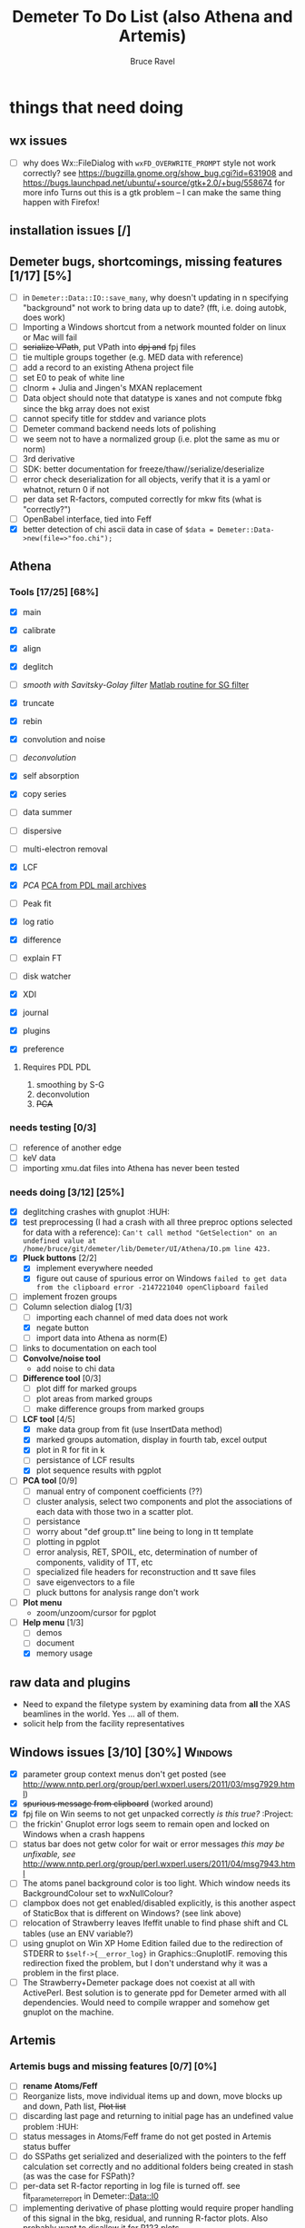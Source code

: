 #+TITLE: Demeter To Do List (also Athena and Artemis)
#+AUTHOR: Bruce Ravel
#+EMAIL: bravel AT bnl DOT gov
#+TAGS: PDL HUH Advanced Windows


* things that need doing

** wx issues
  - [ ] why does Wx::FileDialog with ~wxFD_OVERWRITE_PROMPT~ style not work correctly?
        see https://bugzilla.gnome.org/show_bug.cgi?id=631908 and 
        https://bugs.launchpad.net/ubuntu/+source/gtk+2.0/+bug/558674 for more info
        Turns out this is a gtk problem -- I can make the same thing happen with Firefox!

** installation issues [/]

** Demeter bugs, shortcomings, missing features  [1/17] [5%]
  - [ ] in =Demeter::Data::IO::save_many=, why doesn't updating in n specifying "background" not work to bring data up to date?  (fft, i.e. doing autobk, does work)
  - [ ] Importing a Windows shortcut from a network mounted folder on linux or Mac will fail
  - [ ] +serialize VPath+, put VPath into +dpj and+ fpj files
  - [ ] tie multiple groups together (e.g. MED data with reference)
  - [ ] add a record to an existing Athena project file
  - [ ] set E0 to peak of white line
  - [ ] clnorm + Julia and Jingen's MXAN replacement
  - [ ] Data object should note that datatype is xanes and not compute fbkg since the bkg array does not exist
  - [ ] cannot specify title for stddev and variance plots
  - [ ] Demeter command backend needs lots of polishing
  - [ ] we seem not to have a normalized group (i.e. plot the same as mu or norm)
  - [ ] 3rd derivative
  - [ ] SDK: better documentation for freeze/thaw//serialize/deserialize
  - [ ] error check deserialization for all objects, verify that it is a yaml or whatnot, return 0 if not
  - [ ] per data set R-factors, computed correctly for mkw fits (what is "correctly?")
  - [ ] OpenBabel interface, tied into Feff
  - [X] better detection of chi ascii data in case of 
        =$data = Demeter::Data->new(file=>"foo.chi");=




** Athena

*** Tools [17/25] [68%]
   - [X] main
   - [X] calibrate
   - [X] align
   - [X] deglitch
   - [ ] /smooth with Savitsky-Golay filter/ [[file:notes/sgolay.m][Matlab routine for SG filter]] 
   - [X] truncate
   - [X] rebin
   - [X] convolution and noise
   - [ ] /deconvolution/
   - [X] self absorption
   - [X] copy series
   - [ ] data summer

   - [ ] dispersive
   - [ ] multi-electron removal

   - [X] LCF
   - [X] /PCA/ [[http://mailman.jach.hawaii.edu/pipermail/perldl/2006-August/000588.html][PCA from PDL mail archives]]
   - [ ] Peak fit
   - [X] log ratio
   - [X] difference

   - [ ] explain FT
   - [ ] disk watcher
   - [X] XDI
   - [X] journal
   - [X] plugins
   - [X] preference 

**** Requires PDL 							:PDL:
    1. smoothing by S-G
    2. deconvolution
    3. +PCA+

*** needs testing [0/3]
   - [ ] reference of another edge
   - [ ] keV data
   - [ ] importing xmu.dat files into Athena has never been tested

*** needs doing [3/12] [25%]
   - [X] deglitching crashes with gnuplot					:HUH:
   - [X] test preprocessing (I had a crash with all three preproc options selected for data with a reference):
	 ~Can't call method "GetSelection" on an undefined value at /home/bruce/git/demeter/lib/Demeter/UI/Athena/IO.pm line 423.~
   - [X] *Pluck buttons* [2/2]
       + [X] implement everywhere needed
       + [X] figure out cause of spurious error on Windows
	     ~failed to get data from the clipboard error -2147221040 openClipboard failed~
   - [ ] implement frozen groups
   - [-] Column selection dialog [1/3]
       + [ ] importing each channel of med data does not work
       + [X] negate button
       + [ ] import data into Athena as norm(E)
   - [ ] links to documentation on each tool
   - [ ] *Convolve/noise tool*
       + add noise to chi data
   - [ ] *Difference tool* [0/3]
       + [ ] plot diff for marked groups
       + [ ] plot areas from marked groups
       + [ ] make difference groups from marked groups
   - [-] *LCF tool* [4/5]
       + [X] make data group from fit (use InsertData method)
       + [X] marked groups automation, display in fourth tab, excel output
       + [X] plot in R for fit in k
       + [ ] persistance of LCF results
       + [X] plot sequence results with pgplot
   - [ ] *PCA tool* [0/9]
       + [ ] manual entry of component coefficients (??)
       + [ ] cluster analysis, select two components and plot the
             associations of each data with those two in a scatter plot.
       + [ ] persistance
       + [ ] worry about "def group.tt" line being to long in tt template
       + [ ] plotting in pgplot
       + [ ] error analysis, RET, SPOIL, etc, determination of number of components, validity of TT, etc
       + [ ] specialized file headers for reconstruction and tt save files
       + [ ] save eigenvectors to a file
       + [ ] pluck buttons for analysis range don't work
   - [ ] *Plot menu*
       + zoom/unzoom/cursor for pgplot
   - [-] *Help menu* [1/3]
       + [ ] demos
       + [ ] document
       + [X] memory usage

** raw data and plugins
   - Need to expand the filetype system by examining data from *all* the XAS beamlines in the world.  Yes ... all of them.
   - solicit help from the facility representatives

** Windows issues [3/10] [30%] 					    :Windows:
  - [X] parameter group context menus don't get posted (see
	http://www.nntp.perl.org/group/perl.wxperl.users/2011/03/msg7929.html)
  - [X] +spurious message from clipboard+ (worked around)
  - [X] fpj file on Win seems to not get unpacked correctly /is this true?/	:Project:
  - [ ] the frickin' Gnuplot error logs seem to remain open and locked
	on Windows when a crash happens
  - [ ] status bar does not getw color for wait or error messages
	/this may be unfixable, see/
	http://www.nntp.perl.org/group/perl.wxperl.users/2011/04/msg7943.html
  - [ ] The atoms panel background color is too light.  Which window
	needs its BackgroundColour set to wxNullColour?
  - [ ] clampbox does not get enabled/disabled explicitly, is this
	another aspect of StaticBox that is different on Windows? (see
	link above)
  - [ ] relocation of Strawberry leaves Ifeffit unable to find phase
	shift and CL tables (use an ENV variable?)
  - [ ] using gnuplot on Win XP Home Edition failed due to the
        redirection of STDERR to ~$self->{__error_log}~ in
        Graphics::GnuplotIF.  removing this redirection fixed the
        problem, but I don't understand why it was a problem in the
        first place.
  - [ ] The Strawberry+Demeter package does not coexist at all with
        ActivePerl.  Best solution is to generate ppd for Demeter
        armed with all dependencies.  Would need to compile wrapper
        and somehow get gnuplot on the machine.


** Artemis
*** Artemis bugs and missing features [0/7]  [0%]
   - [ ] *rename Atoms/Feff*
   - [ ] Reorganize lists, move individual items up and down, move
	 blocks up and down, Path list, +Plot list+
   - [ ] discarding last page and returning to initial page has an
	 undefined value problem :HUH:
   - [ ] status messages in Atoms/Feff frame do not get posted in
	 Artemis status buffer
   - [ ] do SSPaths get serialized and deserialized with the pointers
         to the feff calculation set correctly and no additional
         folders being created in stash (as was the case for FSPath)?
   - [ ] per-data set R-factor reporting in log file is turned off.
	 see fit_parameter_report in Demeter::Data::I0
   - [ ] implementing derivative of phase plotting would require
         proper handling of this signal in the bkg, residual, and
         running R-factor plots.  Also probably want to disallow it
         for R123 plots.

**** Project [2/5]
   - [ ] VPaths to/from project file
   - [ ] Indicators to/from project file
   - [X] Imported project file does not correctly set path-like tab
   - [X] replacing data in a project does not work
   - [ ] does autosave file work as intended?

**** Advanced fitting						   :Advanced:
***** MFC [0/1]
   - [ ] Balance interstitial energies for MFC fits
***** MDS & Fit Sequence [0/3]
   - [ ] Import mutiple data sets from an Athena project file
   - [ ] feffit.inp import: needs testing; MDS that is not merely MKW
   - [ ] Clone data sets such that the path list gets replicated efficiently (i.e. for MDS fits)


*** Histograms [11/13] [84%]
   - [X] sum histogram bins into a single chi(k) file
   - [X] convert chi(k) data to a mock feffNNNN.dat file
   - [X] Triangle object
     - yields a DS path and a TS path
     - by R and theta
     - +by a trio of Cartesian coordinates+
   - [X] bin nealy colinear configurations by R and theta and sum into a single chi(k)
   - [X] turn SS histogram into a rattle TS histogram
   - [X] three-body histogram from X -- [+] -- X configurations
   - [X] error check numbers before making histograms in Artemis.  it is possible to have value like "3.3."
   - [X] ipot=1 is hardwired in many places -- generalize.... /fixed for SS, same should work for NCL and Thru/
   - [X] scatter plot of ncl distribution
   - [X] factor out DLPOLY dependence into a role so that other MD packages can be added more easily
   - [ ] triangle histogram
   - [-] *Error checking* in Artemis, e.g. check that there is at least one bin in the supplied range(s)
	 - [X] SS
	 - [ ] ncl
	 - [ ] thru
   - [X] Need flags for when to 
	 - [X] re-read the MD output file
	 - [X] re-parse the time steps
	 - [X] re-do the binning

** Hephaestus [1/1]
  - [X] need to open prefs with root in place so they display correctly on windows as well

** Other object types [0/3]
  - [ ] Structural Units
      + Extension of VPath.  
      + Store GDS, feff, and path objects in a zip file.
      + On import, mark GDS parameters as merge if in conflict
  - [ ] MSPaths
      + Much like SSPath, make an arbitrary n-legged path
  - [ ] Nearly collinear paths
      + Define a three body configuration, generate its 4-legged path and a sequence of three-legged paths along with a mixing parameter.
      + It will take a single set of path parameters that are pushed onto the generated Path objects, except for the amplitude, which will be computed from the mixing parameter.
      + This is a single object for the user to interact with which expands into 2 or 3 3-legged paths and a single 4-legged path



** Windows							    :Windows:
*** DONE non-ascii symbols
*** DONE Fix [[file:lib/Demeter/UI/Wx/CheckListBook.pm][CheckListBook]]
      The solution is shown at the end of Athena.pm.  Define new methods for
      CheckBoxList which maintain an indexed list of groups rather than relying
      upon client data, which simply doesn't work on Windows.
      
 
* Atoms and Feff

** Atoms [2/8] [25%]
  - [ ] CIF issue: CIF file with "_eof" token at end of file, as in [[file:notes/H16PW12O46.cif][this cif file]]
  - [ ] Handle CIF import problems more gracefully (See Shelly's other email from 17 June)
  - [ ] 2 sites at the same position with occupancies <1.  see file above for an example
  - [ ] George Sterbinsky's recent mailing list post that turned out to be about 
	atoms' sphere and rhomboid in a non-orthogonal group
  - [ ] CIF errors are not handled gracefully (e.g. multiple occupancy)
  - [ ] Shell tags in the feff.inp ATOMS list
  - [X] Rhombic groups seem not be handled properly.  This example fails to generate a subshell of 3 atoms at ~1.9A
         : title name:     Fe2O3  hematite
         : space  R -3 c
         : a    = 5.0380	b    = 5.0380	c    = 13.7720
         : rmax = 6.00	core = Fe1
         : atom
         :   Fe     0.00000   0.00000   0.35530  Fe1
         :   O      0.30590   0.00000   0.25000  O1
  - [X] This input data fails
         : title formula:  LaCoO3
         : title refer1:  PRB V. 66 P. 094408 (2002)
         : title notes:   T = 300 K
         : space  r -3 c
         : a = 5.44864       c = 13.1035
         : rmax = 6.00       core = Co1
         : atom
         :   Co     0.00000   0.00000   0.00000  Co1
         :   La     0.00000   0.00000   0.25000  La1
         :   O      0.55032   0.00000   0.25000  O1


** Feff

*** Feff8 is unsupported except as an Atoms output type

*** Five and six legged paths
[[file:examples/h12213.cif][This CIF file]] is an example of a structure that has five and six
legged nearly collinear scattering paths at around 4 Angstroms.  It
has metal atoms bridged by cyanide (CN).


* Weird stuff I'd prefer not to implement unless demanded
 1. xfit output (only used by women who glow and men who plunder)
 2. csv and text report (excel *is* implemented)
 3. point finder (this was Shelly's request)
 4. session defaults (did anyone but me actually use these?)
 5. set to standard (i.e. the one that is marked) -- confusing and
    little used
 6. tie relative energy value to changes in E0 (this was something
    Jeremy requested originally)
 7. set e0 by algorithm for all and marked -- also confusing and
    little used
 8. plot margin lines for deglitching, deglitch many points (this was
    something that was most useful for a timing problem at 10ID that
    no longer exists)
 9. preprocessing truncation and deglitching (truncation might be
    worth implementing)

